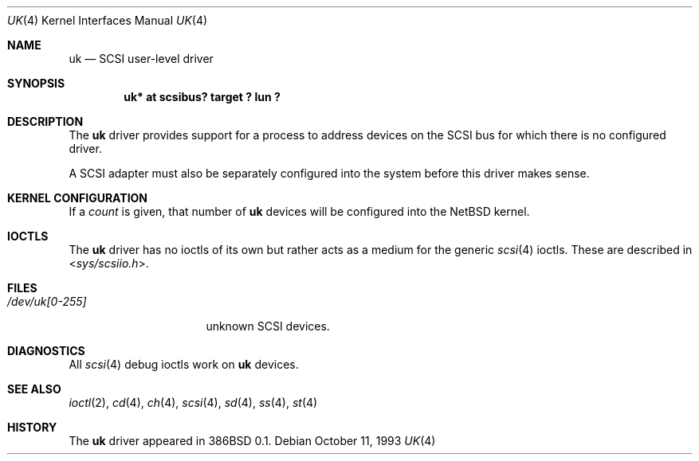 .\"	$NetBSD: uk.4,v 1.11.2.2 2010/03/22 18:58:32 joerg Exp $
.\"
.\" Copyright (c) 1996
.\"     Julian Elischer <julian@freebsd.org>.  All rights reserved.
.\"
.\" Redistribution and use in source and binary forms, with or without
.\" modification, are permitted provided that the following conditions
.\" are met:
.\" 1. Redistributions of source code must retain the above copyright
.\"    notice, this list of conditions and the following disclaimer.
.\"
.\" 2. Redistributions in binary form must reproduce the above copyright
.\"    notice, this list of conditions and the following disclaimer in the
.\"    documentation and/or other materials provided with the distribution.
.\"
.\" THIS SOFTWARE IS PROVIDED BY THE AUTHOR AND CONTRIBUTORS ``AS IS'' AND
.\" ANY EXPRESS OR IMPLIED WARRANTIES, INCLUDING, BUT NOT LIMITED TO, THE
.\" IMPLIED WARRANTIES OF MERCHANTABILITY AND FITNESS FOR A PARTICULAR PURPOSE
.\" ARE DISCLAIMED.  IN NO EVENT SHALL THE AUTHOR OR CONTRIBUTORS BE LIABLE
.\" FOR ANY DIRECT, INDIRECT, INCIDENTAL, SPECIAL, EXEMPLARY, OR CONSEQUENTIAL
.\" DAMAGES (INCLUDING, BUT NOT LIMITED TO, PROCUREMENT OF SUBSTITUTE GOODS
.\" OR SERVICES; LOSS OF USE, DATA, OR PROFITS; OR BUSINESS INTERRUPTION)
.\" HOWEVER CAUSED AND ON ANY THEORY OF LIABILITY, WHETHER IN CONTRACT, STRICT
.\" LIABILITY, OR TORT (INCLUDING NEGLIGENCE OR OTHERWISE) ARISING IN ANY WAY
.\" OUT OF THE USE OF THIS SOFTWARE, EVEN IF ADVISED OF THE POSSIBILITY OF
.\" SUCH DAMAGE.
.\"
.Dd October 11, 1993
.Dt UK 4
.Os
.Sh NAME
.Nm uk
.Nd SCSI user-level driver
.Sh SYNOPSIS
.Cd "uk* at scsibus? target ? lun ?"
.Sh DESCRIPTION
The
.Nm
driver provides support for a process to address devices on the
.Tn SCSI
bus for which there is no configured driver.
.Pp
A
.Tn SCSI
adapter must also be separately configured into the system before
this driver makes sense.
.Sh KERNEL CONFIGURATION
If a
.Ar count
is given, that number of
.Nm
devices will be configured into the
.Nx
kernel.
.Sh IOCTLS
The
.Nm
driver has no ioctls of its own but rather acts as a medium for the generic
.Xr scsi 4
ioctls.
These are described in
.In sys/scsiio.h .
.Sh FILES
.Bl -tag -width /dev/uk[0-255] -compact
.It Pa /dev/uk[0-255]
unknown
.Tn SCSI
devices.
.El
.Sh DIAGNOSTICS
All
.Xr scsi 4
debug ioctls work on
.Nm
devices.
.Sh SEE ALSO
.Xr ioctl 2 ,
.Xr cd 4 ,
.Xr ch 4 ,
.Xr scsi 4 ,
.Xr sd 4 ,
.Xr ss 4 ,
.Xr st 4
.Sh HISTORY
The
.Nm
driver appeared in
.Tn 386BSD 0.1 .
